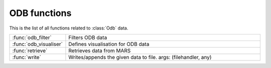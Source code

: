 
ODB functions
===============
This is the list of all functions related to :class:`Odb` data.

.. list-table::
    :widths: 20 80
    :header-rows: 0


    * - :func:`odb_filter`
      - Filters ODB data

    * - :func:`odb_visualiser`
      - Defines visualisation for ODB data

    * - :func:`retrieve`
      - Retrieves data from MARS

    * - :func:`write`
      - Writes/appends the given data to file. args: (filehandler, any)
